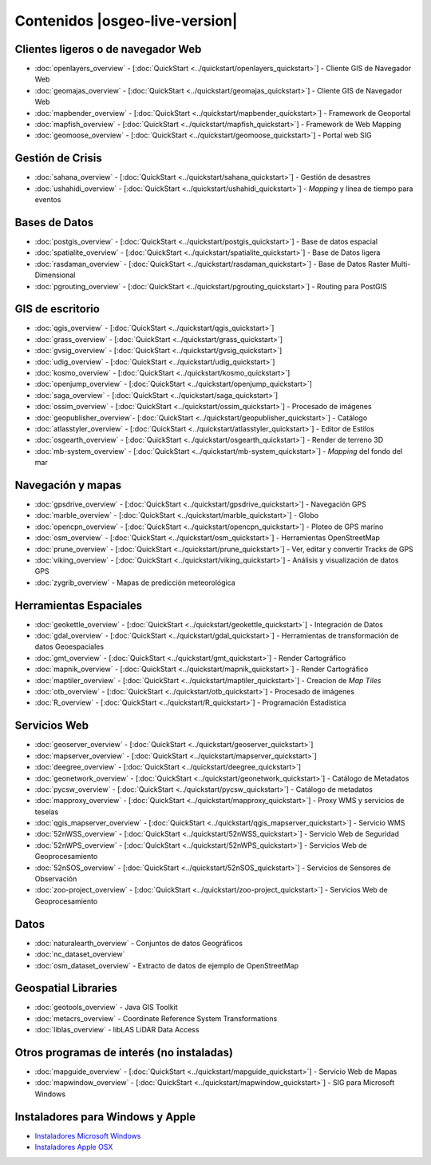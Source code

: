 .. Fichero maestro de la documentación OSGeo-Live, creado por
   sphinx-Guia de inicio rápido Martes 6 de Julio 14:54:20 2010.
   Puedes adaptar este fichero completamente a tu gusto, aunque al 
   menos debería contener la directiva raiz `toctree`.

Contenidos |osgeo-live-version|
================================================================================

Clientes ligeros o de navegador Web
--------------------------------------------------------------------------------
* :doc:`openlayers_overview` - [:doc:`QuickStart <../quickstart/openlayers_quickstart>`] - Cliente GIS de Navegador Web
* :doc:`geomajas_overview` - [:doc:`QuickStart <../quickstart/geomajas_quickstart>`] - Cliente GIS de Navegador Web
* :doc:`mapbender_overview` - [:doc:`QuickStart <../quickstart/mapbender_quickstart>`] - Framework de Geoportal 
* :doc:`mapfish_overview` - [:doc:`QuickStart <../quickstart/mapfish_quickstart>`] - Framework de Web Mapping
* :doc:`geomoose_overview` - [:doc:`QuickStart <../quickstart/geomoose_quickstart>`] - Portal web SIG

Gestión de Crisis
--------------------------------------------------------------------------------
* :doc:`sahana_overview` - [:doc:`QuickStart <../quickstart/sahana_quickstart>`] - Gestión de desastres
* :doc:`ushahidi_overview` - [:doc:`QuickStart <../quickstart/ushahidi_quickstart>`] - *Mapping* y linea de tiempo para eventos

Bases de Datos
--------------------------------------------------------------------------------
* :doc:`postgis_overview`  - [:doc:`QuickStart <../quickstart/postgis_quickstart>`] - Base de datos espacial
* :doc:`spatialite_overview` - [:doc:`QuickStart <../quickstart/spatialite_quickstart>`] - Base de Datos ligera
* :doc:`rasdaman_overview` - [:doc:`QuickStart <../quickstart/rasdaman_quickstart>`] - Base de Datos Raster Multi-Dimensional                                                     
* :doc:`pgrouting_overview` - [:doc:`QuickStart <../quickstart/pgrouting_quickstart>`] - Routing para PostGIS

GIS  de escritorio
--------------------------------------------------------------------------------
* :doc:`qgis_overview` - [:doc:`QuickStart <../quickstart/qgis_quickstart>`]
* :doc:`grass_overview` - [:doc:`QuickStart <../quickstart/grass_quickstart>`]
* :doc:`gvsig_overview` - [:doc:`QuickStart <../quickstart/gvsig_quickstart>`]
* :doc:`udig_overview` - [:doc:`QuickStart <../quickstart/udig_quickstart>`]
* :doc:`kosmo_overview` - [:doc:`QuickStart <../quickstart/kosmo_quickstart>`]
* :doc:`openjump_overview` - [:doc:`QuickStart <../quickstart/openjump_quickstart>`]
* :doc:`saga_overview` - [:doc:`QuickStart <../quickstart/saga_quickstart>`]
* :doc:`ossim_overview` - [:doc:`QuickStart <../quickstart/ossim_quickstart>`] - Procesado de imágenes
* :doc:`geopublisher_overview`- [:doc:`QuickStart <../quickstart/geopublisher_quickstart>`] - Catálogo
* :doc:`atlasstyler_overview` - [:doc:`QuickStart <../quickstart/atlasstyler_quickstart>`] - Editor de Estilos
* :doc:`osgearth_overview` - [:doc:`QuickStart <../quickstart/osgearth_quickstart>`] - Render de terreno 3D
* :doc:`mb-system_overview` - [:doc:`QuickStart <../quickstart/mb-system_quickstart>`] - *Mapping* del fondo del mar

Navegación y mapas
--------------------------------------------------------------------------------
* :doc:`gpsdrive_overview` - [:doc:`QuickStart <../quickstart/gpsdrive_quickstart>`] - Navegación GPS 
* :doc:`marble_overview` - [:doc:`QuickStart <../quickstart/marble_quickstart>`] - Globo
* :doc:`opencpn_overview` - [:doc:`QuickStart <../quickstart/opencpn_quickstart>`] - Ploteo de GPS marino 
* :doc:`osm_overview` - [:doc:`QuickStart <../quickstart/osm_quickstart>`] - Herramientas OpenStreetMap
* :doc:`prune_overview` - [:doc:`QuickStart <../quickstart/prune_quickstart>`] - Ver, editar y convertir Tracks de GPS 
* :doc:`viking_overview` - [:doc:`QuickStart <../quickstart/viking_quickstart>`] - Análisis y visualización de datos GPS 
* :doc:`zygrib_overview` - Mapas de predicción meteorológica

Herramientas Espaciales
--------------------------------------------------------------------------------
* :doc:`geokettle_overview` - [:doc:`QuickStart <../quickstart/geokettle_quickstart>`] - Integración de Datos
* :doc:`gdal_overview`  - [:doc:`QuickStart <../quickstart/gdal_quickstart>`] - Herramientas de transformación de datos Geoespaciales
* :doc:`gmt_overview` - [:doc:`QuickStart <../quickstart/gmt_quickstart>`] - Render Cartográfico
* :doc:`mapnik_overview` - [:doc:`QuickStart <../quickstart/mapnik_quickstart>`] - Render Cartográfico
* :doc:`maptiler_overview`  - [:doc:`QuickStart <../quickstart/maptiler_quickstart>`] - Creacion de *Map Tiles*
* :doc:`otb_overview` - [:doc:`QuickStart <../quickstart/otb_quickstart>`] - Procesado de imágenes
* :doc:`R_overview`  - [:doc:`QuickStart <../quickstart/R_quickstart>`] - Programación Estadística

Servicios Web
--------------------------------------------------------------------------------
* :doc:`geoserver_overview` - [:doc:`QuickStart <../quickstart/geoserver_quickstart>`]
* :doc:`mapserver_overview` - [:doc:`QuickStart <../quickstart/mapserver_quickstart>`]
* :doc:`deegree_overview` - [:doc:`QuickStart <../quickstart/deegree_quickstart>`]
* :doc:`geonetwork_overview` - [:doc:`QuickStart <../quickstart/geonetwork_quickstart>`] - Catálogo de Metadatos
* :doc:`pycsw_overview` - [:doc:`QuickStart <../quickstart/pycsw_quickstart>`] - Catálogo de metadatos
* :doc:`mapproxy_overview` - [:doc:`QuickStart <../quickstart/mapproxy_quickstart>`] - Proxy WMS y servicios de teselas
* :doc:`qgis_mapserver_overview` - [:doc:`QuickStart <../quickstart/qgis_mapserver_quickstart>`] - Servicio WMS
* :doc:`52nWSS_overview` - [:doc:`QuickStart <../quickstart/52nWSS_quickstart>`] - Servicio Web de Seguridad
* :doc:`52nWPS_overview` - [:doc:`QuickStart <../quickstart/52nWPS_quickstart>`] - Servicios Web de Geoprocesamiento
* :doc:`52nSOS_overview` - [:doc:`QuickStart <../quickstart/52nSOS_quickstart>`] - Servicios de Sensores de Observación
* :doc:`zoo-project_overview` - [:doc:`QuickStart <../quickstart/zoo-project_quickstart>`] - Servicios Web de Geoprocesamiento


.. temp disabled to save disc space: * :doc:`mapguide_overview` - [:doc:`QuickStart <../quickstart/mapguide_quickstart>`]

Datos
--------------------------------------------------------------------------------
* :doc:`naturalearth_overview` - Conjuntos de datos Geográficos
* :doc:`nc_dataset_overview`
* :doc:`osm_dataset_overview` - Extracto de datos de ejemplo de OpenStreetMap

Geospatial Libraries
--------------------------------------------------------------------------------
* :doc:`geotools_overview` - Java GIS Toolkit
* :doc:`metacrs_overview` - Coordinate Reference System Transformations
* :doc:`liblas_overview`  - libLAS LiDAR Data Access

Otros programas de interés (no instaladas)
--------------------------------------------------------------------------------
* :doc:`mapguide_overview` - [:doc:`QuickStart <../quickstart/mapguide_quickstart>`] - Servicio Web de Mapas
* :doc:`mapwindow_overview` - [:doc:`QuickStart <../quickstart/mapwindow_quickstart>`] - SIG para Microsoft Windows

.. MapGuide temporarily disabled to save on disc space; MapWindow won't run on Ubuntu

Instaladores para Windows y Apple
--------------------------------------------------------------------------------
* `Instaladores Microsoft Windows <../../WindowsInstallers/>`_
* `Instaladores Apple OSX <../../MacInstallers/>`_
